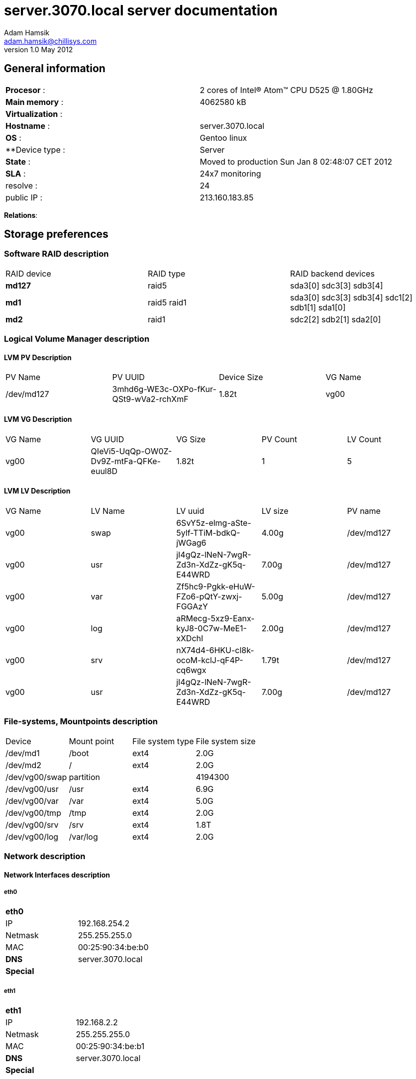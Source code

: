server.3070.local server documentation
======================================
Adam Hamsik <adam.hamsik@chillisys.com>
v1.0 May 2012:

== General information
[halign="center"]
|==============================================
|**Procesor** 	    : | 2 cores of Intel(R) Atom(TM) CPU D525   @ 1.80GHz
|**Main memory**    : |	4062580 kB
|**Virtualization** : |
|**Hostname**       : | server.3070.local
|**OS**             : | Gentoo linux
|**Device type	    : | Server
|**State**	    : |  Moved to production Sun Jan  8 02:48:07 CET 2012
|**SLA**	    : | 24x7 monitoring
|resolve	    : | 24
|public IP		: | 213.160.183.85
|==============================================

**Relations**:

== Storage preferences

=== Software RAID description
[halign="center"]
|=============================================
|RAID device|RAID type|RAID backend devices
|**md127**   | raid5 | sda3[0] sdc3[3] sdb3[4]
|**md1**   | raid5
raid1 | sda3[0] sdc3[3] sdb3[4]
sdc1[2] sdb1[1] sda1[0]
|**md2**   | raid1 | sdc2[2] sdb2[1] sda2[0]
|=============================================

=== Logical Volume Manager description

==== LVM PV Description
[halign="center"]
|=============================================
|PV Name|PV UUID|Device Size| VG Name
|/dev/md127|3mhd6g-WE3c-OXPo-fKur-QSt9-wVa2-rchXmF|1.82t|vg00
|=============================================

==== LVM VG Description
[halign="center"]
|=============================================
|VG Name|VG UUID|VG Size|PV Count|LV Count
|vg00|QIeVi5-UqQp-OW0Z-Dv9Z-mtFa-QFKe-euul8D|1.82t|1|5
|=============================================

==== LVM LV Description
[halign="center"]
|=============================================
|VG Name|LV Name|LV uuid|LV size|PV name
| vg00 | swap | 6SvY5z-elmg-aSte-5ylf-TTiM-bdkQ-jWGag6| 4.00g | /dev/md127
| vg00 | usr | jI4gQz-lNeN-7wgR-Zd3n-XdZz-gK5q-E44WRD| 7.00g | /dev/md127
| vg00 | var | Zf5hc9-Pgkk-eHuW-FZo6-pQtY-zwxj-FGGAzY| 5.00g | /dev/md127
| vg00 | log | aRMecg-5xz9-Eanx-kyJ8-0C7w-MeE1-xXDchI| 2.00g | /dev/md127
| vg00 | srv | nX74d4-6HKU-cl8k-ocoM-kclJ-qF4P-cq6wgx| 1.79t | /dev/md127
| vg00 | usr | jI4gQz-lNeN-7wgR-Zd3n-XdZz-gK5q-E44WRD| 7.00g | /dev/md127
|=============================================

=== File-systems, Mountpoints description
[halign="center"]
|=============================================
|Device|Mount point|File system type| File system size
| /dev/md1    | /boot | ext4 | 2.0G
| /dev/md2    | / | ext4 | 2.0G
| /dev/vg00/swap    2+| partition | 4194300
| /dev/vg00/usr    | /usr | ext4 | 6.9G
| /dev/vg00/var    | /var | ext4 | 5.0G
| /dev/vg00/tmp    | /tmp | ext4 | 2.0G
| /dev/vg00/srv    | /srv | ext4 | 1.8T
| /dev/vg00/log    | /var/log | ext4 | 2.0G
|=============================================

=== Network description

==== Network Interfaces description
===== eth0
[halign="center"]
|=============================================
|**eth0**      |
|IP            | 192.168.254.2
|Netmask       | 255.255.255.0
|MAC           | 00:25:90:34:be:b0
|**DNS**       | server.3070.local
|**Special**   |
|=============================================

===== eth1
[halign="center"]
|=============================================
|**eth1**      |
|IP            | 192.168.2.2
|Netmask       | 255.255.255.0
|MAC           | 00:25:90:34:be:b1
|**DNS**       | server.3070.local
|**Special**   |
|=============================================

===== eth1:1
[halign="center"]
|=============================================
|**eth1:1**      |
|IP            | 192.168.2.1
|Netmask       | 255.255.255.0
|MAC           | 00:25:90:34:be:b1
|**DNS**       | server.3070.local
|**Special**   |
|=============================================

===== tap0
[halign="center"]
|=============================================
|**tap0**      |
|IP            | 172.16.21.1
|Netmask       | 255.255.255.0
|MAC           | 62:ad:3b:b1:fe:58
|**DNS**       | server.3070.local
|**Special**   |
|=============================================

==== Network Firewall rules description

------
Chain INPUT (policy ACCEPT)
target     prot opt source               destination

Chain FORWARD (policy ACCEPT)
target     prot opt source               destination

Chain OUTPUT (policy ACCEPT)
target     prot opt source               destination

Chain PREROUTING (policy ACCEPT)
target     prot opt source               destination
DNAT       tcp  --  0.0.0.0/0            0.0.0.0/0            tcp dpt:2224 to:192.168.2.97:22

Chain INPUT (policy ACCEPT)
target     prot opt source               destination

Chain OUTPUT (policy ACCEPT)
target     prot opt source               destination

Chain POSTROUTING (policy ACCEPT)
target     prot opt source               destination
MASQUERADE  all  --  0.0.0.0/0            0.0.0.0/0
------

==== Network Routes description

------
Kernel IP routing table
Destination     Gateway         Genmask         Flags   MSS Window  irtt Iface
0.0.0.0         192.168.254.1   0.0.0.0         UG        0 0          0 eth0
127.0.0.0       127.0.0.1       255.0.0.0       UG        0 0          0 lo
172.16.21.0     0.0.0.0         255.255.255.0   U         0 0          0 tap0
192.168.2.0     0.0.0.0         255.255.255.0   U         0 0          0 eth1
192.168.254.0   0.0.0.0         255.255.255.0   U         0 0          0 eth0
------

== Services

=== Daemons

=== WebApps

== Special

=== Connecting

== Contacts



